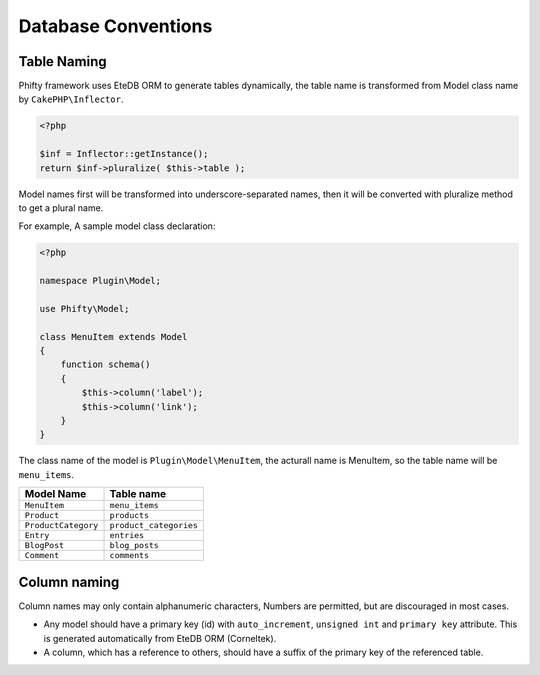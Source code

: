 Database Conventions
====================


Table Naming
------------

Phifty framework uses EteDB ORM to generate tables dynamically, the table name
is transformed from Model class name by ``CakePHP\Inflector``.

.. code-block:: php

    <?php

    $inf = Inflector::getInstance();
    return $inf->pluralize( $this->table );

Model names first will be transformed into underscore-separated names, then 
it will be converted with pluralize method to get a plural name.

For example, A sample model class declaration:

.. code-block:: php

    <?php

    namespace Plugin\Model;

    use Phifty\Model;

    class MenuItem extends Model
    {
        function schema() 
        {
            $this->column('label');
            $this->column('link');
        }
    }

The class name of the model is ``Plugin\Model\MenuItem``, the acturall name is MenuItem, so 
the table name will be ``menu_items``.

+------------------------+--------------------------+
| Model Name             | Table name               |
+========================+==========================+
| ``MenuItem``           | ``menu_items``           |
+------------------------+--------------------------+
| ``Product``            | ``products``             |
+------------------------+--------------------------+
| ``ProductCategory``    | ``product_categories``   |
+------------------------+--------------------------+
| ``Entry``              | ``entries``              |
+------------------------+--------------------------+
| ``BlogPost``           | ``blog_posts``           |
+------------------------+--------------------------+
| ``Comment``            | ``comments``             |
+------------------------+--------------------------+


Column naming
-------------

Column names may only contain alphanumeric characters,
Numbers are permitted, but are discouraged in most cases.

* Any model should have a primary key (id) with ``auto_increment``, ``unsigned
  int`` and ``primary key`` attribute. This is generated automatically from 
  EteDB ORM (Corneltek).

* A column, which has a reference to others, should have a suffix of the primary key of the referenced table.


